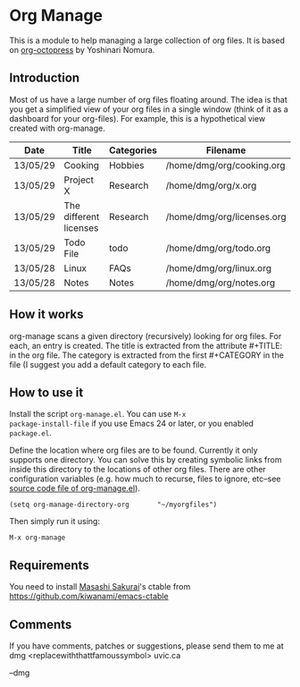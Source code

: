 * Org Manage

This is a module to help managing a large collection of org files. It
is based on [[https://github.com/yoshinari-nomura/org-octopress][org-octopress]] by Yoshinari Nomura.


** Introduction

Most of us have a large number of org files floating around. The idea
is that you get a simplified view of your org files in a single window
(think of it as a dashboard for your org-files). For example, this is
a hypothetical view created with org-manage.


| Date     | Title                  | Categories | Filename                   |
|----------+------------------------+------------+----------------------------|
| 13/05/29 | Cooking                | Hobbies    | /home/dmg/org/cooking.org  |
| 13/05/29 | Project X              | Research   | /home/dmg/org/x.org        |
| 13/05/29 | The different licenses | Research   | /home/dmg/org/licenses.org |
| 13/05/29 | Todo File              | todo       | /home/dmg/org/todo.org     |
| 13/05/28 | Linux                  | FAQs       | /home/dmg/org/linux.org    |
| 13/05/28 | Notes                  | Notes      | /home/dmg/org/notes.org    |

** How it works

org-manage scans a given directory (recursively) looking for org
files. For each, an entry is created. The title is extracted from the
attribute #+TITLE: in the org file. The category is extracted from the
first #+CATEGORY in the file (I suggest you add a default category to
each file.

** How to use it

Install the script =org-manage.el=. You can use =M-x
package-install-file= if you use Emacs 24 or later, or you enabled
=package.el=.

Define the location where org files are to be found. Currently it only
supports one directory. You can solve this by creating symbolic links
from inside this directory to the locations of other org files. There
are other configuration variables (e.g. how much to recurse, files to
ignore, etc--see [[./org-manage.el][source code file of org-manage.el]]).

#+BEGIN_SRC emacs_lisp
(setq org-manage-directory-org       "~/myorgfiles")
#+END_SRC

Then simply run it using:

#+BEGIN_SRC emacs_lisp
M-x org-manage
#+END_SRC

** Requirements

You need to install [[https://github.com/kiwanami][Masashi Sakurai]]'s ctable from https://github.com/kiwanami/emacs-ctable

** Comments 

If you have comments, patches or suggestions, please send them to me
at dmg <replacewiththattfamoussymbol> uvic.ca

--dmg




